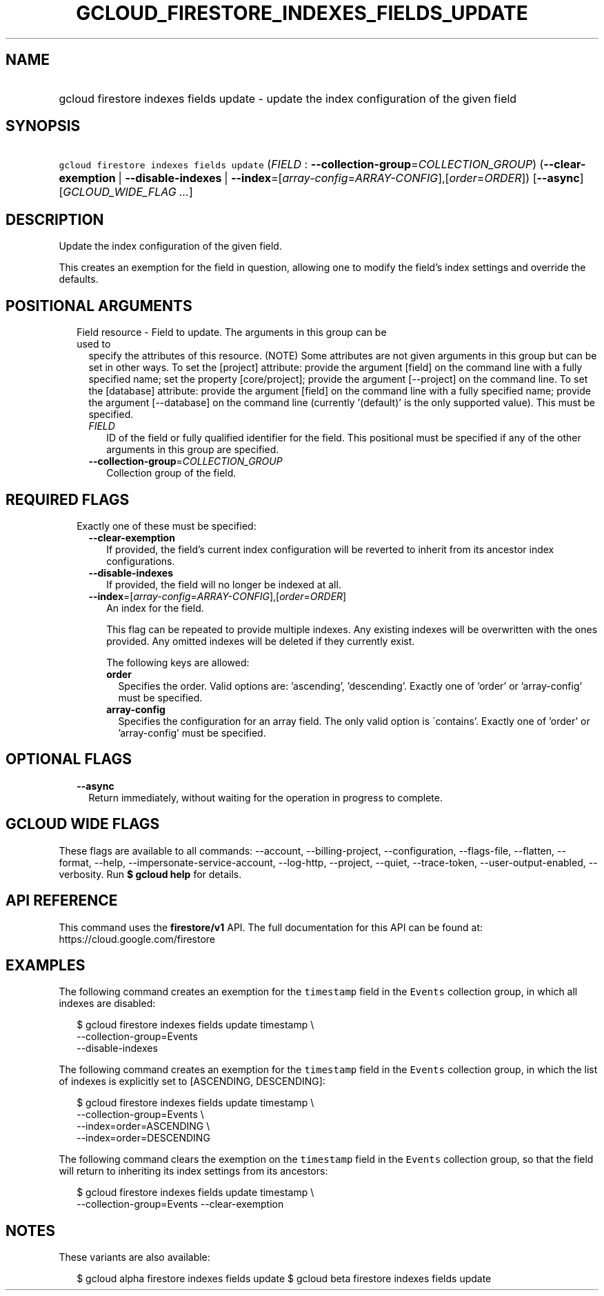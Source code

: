 
.TH "GCLOUD_FIRESTORE_INDEXES_FIELDS_UPDATE" 1



.SH "NAME"
.HP
gcloud firestore indexes fields update \- update the index configuration of the given field



.SH "SYNOPSIS"
.HP
\f5gcloud firestore indexes fields update\fR (\fIFIELD\fR\ :\ \fB\-\-collection\-group\fR=\fICOLLECTION_GROUP\fR) (\fB\-\-clear\-exemption\fR\ |\ \fB\-\-disable\-indexes\fR\ |\ \fB\-\-index\fR=[\fIarray\-config\fR=\fIARRAY\-CONFIG\fR],[\fIorder\fR=\fIORDER\fR]) [\fB\-\-async\fR] [\fIGCLOUD_WIDE_FLAG\ ...\fR]



.SH "DESCRIPTION"

Update the index configuration of the given field.

This creates an exemption for the field in question, allowing one to modify the
field's index settings and override the defaults.



.SH "POSITIONAL ARGUMENTS"

.RS 2m
.TP 2m

Field resource \- Field to update. The arguments in this group can be used to
specify the attributes of this resource. (NOTE) Some attributes are not given
arguments in this group but can be set in other ways. To set the [project]
attribute: provide the argument [field] on the command line with a fully
specified name; set the property [core/project]; provide the argument
[\-\-project] on the command line. To set the [database] attribute: provide the
argument [field] on the command line with a fully specified name; provide the
argument [\-\-database] on the command line (currently '(default)' is the only
supported value). This must be specified.


.RS 2m
.TP 2m
\fIFIELD\fR
ID of the field or fully qualified identifier for the field. This positional
must be specified if any of the other arguments in this group are specified.

.TP 2m
\fB\-\-collection\-group\fR=\fICOLLECTION_GROUP\fR
Collection group of the field.


.RE
.RE
.sp

.SH "REQUIRED FLAGS"

.RS 2m
.TP 2m

Exactly one of these must be specified:

.RS 2m
.TP 2m
\fB\-\-clear\-exemption\fR
If provided, the field's current index configuration will be reverted to inherit
from its ancestor index configurations.

.TP 2m
\fB\-\-disable\-indexes\fR
If provided, the field will no longer be indexed at all.

.TP 2m
\fB\-\-index\fR=[\fIarray\-config\fR=\fIARRAY\-CONFIG\fR],[\fIorder\fR=\fIORDER\fR]
An index for the field.

This flag can be repeated to provide multiple indexes. Any existing indexes will
be overwritten with the ones provided. Any omitted indexes will be deleted if
they currently exist.

The following keys are allowed:

.RS 2m
.TP 2m
\fBorder\fR
Specifies the order. Valid options are: 'ascending', 'descending'. Exactly one
of 'order' or 'array\-config' must be specified.

.TP 2m
\fBarray\-config\fR
Specifies the configuration for an array field. The only valid option is
\'contains'. Exactly one of 'order' or 'array\-config' must be specified.


.RE
.RE
.RE
.sp

.SH "OPTIONAL FLAGS"

.RS 2m
.TP 2m
\fB\-\-async\fR
Return immediately, without waiting for the operation in progress to complete.


.RE
.sp

.SH "GCLOUD WIDE FLAGS"

These flags are available to all commands: \-\-account, \-\-billing\-project,
\-\-configuration, \-\-flags\-file, \-\-flatten, \-\-format, \-\-help,
\-\-impersonate\-service\-account, \-\-log\-http, \-\-project, \-\-quiet,
\-\-trace\-token, \-\-user\-output\-enabled, \-\-verbosity. Run \fB$ gcloud
help\fR for details.



.SH "API REFERENCE"

This command uses the \fBfirestore/v1\fR API. The full documentation for this
API can be found at: https://cloud.google.com/firestore



.SH "EXAMPLES"

The following command creates an exemption for the \f5timestamp\fR field in the
\f5Events\fR collection group, in which all indexes are disabled:

.RS 2m
$ gcloud firestore indexes fields update timestamp \e
    \-\-collection\-group=Events
    \-\-disable\-indexes
.RE

The following command creates an exemption for the \f5timestamp\fR field in the
\f5Events\fR collection group, in which the list of indexes is explicitly set to
[ASCENDING, DESCENDING]:

.RS 2m
$ gcloud firestore indexes fields update timestamp \e
    \-\-collection\-group=Events \e
    \-\-index=order=ASCENDING \e
    \-\-index=order=DESCENDING
.RE

The following command clears the exemption on the \f5timestamp\fR field in the
\f5Events\fR collection group, so that the field will return to inheriting its
index settings from its ancestors:

.RS 2m
$ gcloud firestore indexes fields update timestamp \e
    \-\-collection\-group=Events \-\-clear\-exemption
.RE



.SH "NOTES"

These variants are also available:

.RS 2m
$ gcloud alpha firestore indexes fields update
$ gcloud beta firestore indexes fields update
.RE

